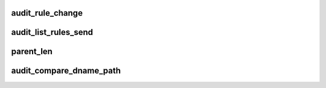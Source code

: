 .. -*- coding: utf-8; mode: rst -*-
.. src-file: kernel/auditfilter.c

.. _`audit_rule_change`:

audit_rule_change
=================

.. c:function:: int audit_rule_change(int type, __u32 portid, int seq, void *data, size_t datasz)

    apply all rules to the specified message type

    :param int type:
        audit message type

    :param __u32 portid:
        target port id for netlink audit messages

    :param int seq:
        netlink audit message sequence (serial) number

    :param void \*data:
        payload data

    :param size_t datasz:
        size of payload data

.. _`audit_list_rules_send`:

audit_list_rules_send
=====================

.. c:function:: int audit_list_rules_send(struct sk_buff *request_skb, int seq)

    list the audit rules

    :param struct sk_buff \*request_skb:
        skb of request we are replying to (used to target the reply)

    :param int seq:
        netlink audit message sequence (serial) number

.. _`parent_len`:

parent_len
==========

.. c:function:: int parent_len(const char *path)

    find the length of the parent portion of a pathname

    :param const char \*path:
        pathname of which to determine length

.. _`audit_compare_dname_path`:

audit_compare_dname_path
========================

.. c:function:: int audit_compare_dname_path(const char *dname, const char *path, int parentlen)

    compare given dentry name with last component in given path. Return of 0 indicates a match.

    :param const char \*dname:
        dentry name that we're comparing

    :param const char \*path:
        full pathname that we're comparing

    :param int parentlen:
        length of the parent if known. Passing in AUDIT_NAME_FULL
        here indicates that we must compute this value.

.. This file was automatic generated / don't edit.

